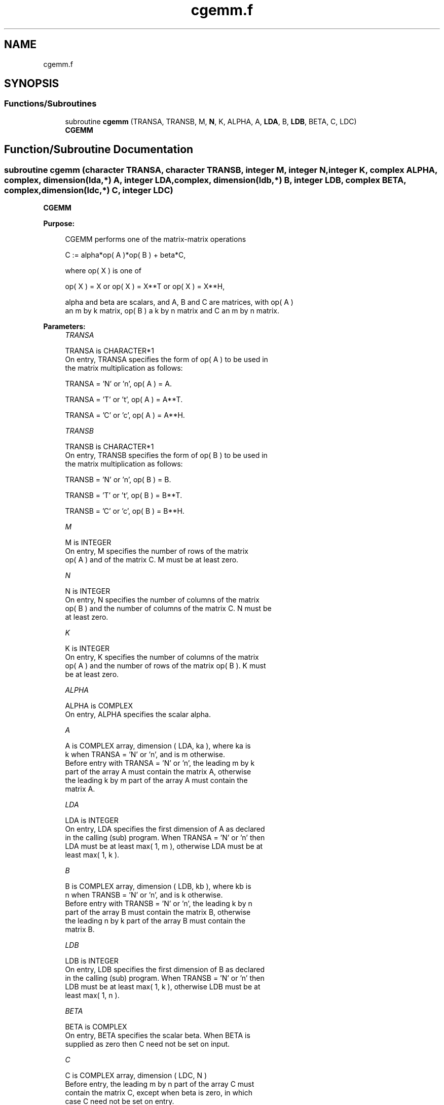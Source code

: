 .TH "cgemm.f" 3 "Tue Nov 14 2017" "Version 3.8.0" "LAPACK" \" -*- nroff -*-
.ad l
.nh
.SH NAME
cgemm.f
.SH SYNOPSIS
.br
.PP
.SS "Functions/Subroutines"

.in +1c
.ti -1c
.RI "subroutine \fBcgemm\fP (TRANSA, TRANSB, M, \fBN\fP, K, ALPHA, A, \fBLDA\fP, B, \fBLDB\fP, BETA, C, LDC)"
.br
.RI "\fBCGEMM\fP "
.in -1c
.SH "Function/Subroutine Documentation"
.PP 
.SS "subroutine cgemm (character TRANSA, character TRANSB, integer M, integer N, integer K, complex ALPHA, complex, dimension(lda,*) A, integer LDA, complex, dimension(ldb,*) B, integer LDB, complex BETA, complex, dimension(ldc,*) C, integer LDC)"

.PP
\fBCGEMM\fP 
.PP
\fBPurpose: \fP
.RS 4

.PP
.nf
 CGEMM  performs one of the matrix-matrix operations

    C := alpha*op( A )*op( B ) + beta*C,

 where  op( X ) is one of

    op( X ) = X   or   op( X ) = X**T   or   op( X ) = X**H,

 alpha and beta are scalars, and A, B and C are matrices, with op( A )
 an m by k matrix,  op( B )  a  k by n matrix and  C an m by n matrix.
.fi
.PP
 
.RE
.PP
\fBParameters:\fP
.RS 4
\fITRANSA\fP 
.PP
.nf
          TRANSA is CHARACTER*1
           On entry, TRANSA specifies the form of op( A ) to be used in
           the matrix multiplication as follows:

              TRANSA = 'N' or 'n',  op( A ) = A.

              TRANSA = 'T' or 't',  op( A ) = A**T.

              TRANSA = 'C' or 'c',  op( A ) = A**H.
.fi
.PP
.br
\fITRANSB\fP 
.PP
.nf
          TRANSB is CHARACTER*1
           On entry, TRANSB specifies the form of op( B ) to be used in
           the matrix multiplication as follows:

              TRANSB = 'N' or 'n',  op( B ) = B.

              TRANSB = 'T' or 't',  op( B ) = B**T.

              TRANSB = 'C' or 'c',  op( B ) = B**H.
.fi
.PP
.br
\fIM\fP 
.PP
.nf
          M is INTEGER
           On entry,  M  specifies  the number  of rows  of the  matrix
           op( A )  and of the  matrix  C.  M  must  be at least  zero.
.fi
.PP
.br
\fIN\fP 
.PP
.nf
          N is INTEGER
           On entry,  N  specifies the number  of columns of the matrix
           op( B ) and the number of columns of the matrix C. N must be
           at least zero.
.fi
.PP
.br
\fIK\fP 
.PP
.nf
          K is INTEGER
           On entry,  K  specifies  the number of columns of the matrix
           op( A ) and the number of rows of the matrix op( B ). K must
           be at least  zero.
.fi
.PP
.br
\fIALPHA\fP 
.PP
.nf
          ALPHA is COMPLEX
           On entry, ALPHA specifies the scalar alpha.
.fi
.PP
.br
\fIA\fP 
.PP
.nf
          A is COMPLEX array, dimension ( LDA, ka ), where ka is
           k  when  TRANSA = 'N' or 'n',  and is  m  otherwise.
           Before entry with  TRANSA = 'N' or 'n',  the leading  m by k
           part of the array  A  must contain the matrix  A,  otherwise
           the leading  k by m  part of the array  A  must contain  the
           matrix A.
.fi
.PP
.br
\fILDA\fP 
.PP
.nf
          LDA is INTEGER
           On entry, LDA specifies the first dimension of A as declared
           in the calling (sub) program. When  TRANSA = 'N' or 'n' then
           LDA must be at least  max( 1, m ), otherwise  LDA must be at
           least  max( 1, k ).
.fi
.PP
.br
\fIB\fP 
.PP
.nf
          B is COMPLEX array, dimension ( LDB, kb ), where kb is
           n  when  TRANSB = 'N' or 'n',  and is  k  otherwise.
           Before entry with  TRANSB = 'N' or 'n',  the leading  k by n
           part of the array  B  must contain the matrix  B,  otherwise
           the leading  n by k  part of the array  B  must contain  the
           matrix B.
.fi
.PP
.br
\fILDB\fP 
.PP
.nf
          LDB is INTEGER
           On entry, LDB specifies the first dimension of B as declared
           in the calling (sub) program. When  TRANSB = 'N' or 'n' then
           LDB must be at least  max( 1, k ), otherwise  LDB must be at
           least  max( 1, n ).
.fi
.PP
.br
\fIBETA\fP 
.PP
.nf
          BETA is COMPLEX
           On entry,  BETA  specifies the scalar  beta.  When  BETA  is
           supplied as zero then C need not be set on input.
.fi
.PP
.br
\fIC\fP 
.PP
.nf
          C is COMPLEX array, dimension ( LDC, N )
           Before entry, the leading  m by n  part of the array  C must
           contain the matrix  C,  except when  beta  is zero, in which
           case C need not be set on entry.
           On exit, the array  C  is overwritten by the  m by n  matrix
           ( alpha*op( A )*op( B ) + beta*C ).
.fi
.PP
.br
\fILDC\fP 
.PP
.nf
          LDC is INTEGER
           On entry, LDC specifies the first dimension of C as declared
           in  the  calling  (sub)  program.   LDC  must  be  at  least
           max( 1, m ).
.fi
.PP
 
.RE
.PP
\fBAuthor:\fP
.RS 4
Univ\&. of Tennessee 
.PP
Univ\&. of California Berkeley 
.PP
Univ\&. of Colorado Denver 
.PP
NAG Ltd\&. 
.RE
.PP
\fBDate:\fP
.RS 4
December 2016 
.RE
.PP
\fBFurther Details: \fP
.RS 4

.PP
.nf
  Level 3 Blas routine.

  -- Written on 8-February-1989.
     Jack Dongarra, Argonne National Laboratory.
     Iain Duff, AERE Harwell.
     Jeremy Du Croz, Numerical Algorithms Group Ltd.
     Sven Hammarling, Numerical Algorithms Group Ltd.
.fi
.PP
 
.RE
.PP

.PP
Definition at line 189 of file cgemm\&.f\&.
.SH "Author"
.PP 
Generated automatically by Doxygen for LAPACK from the source code\&.
